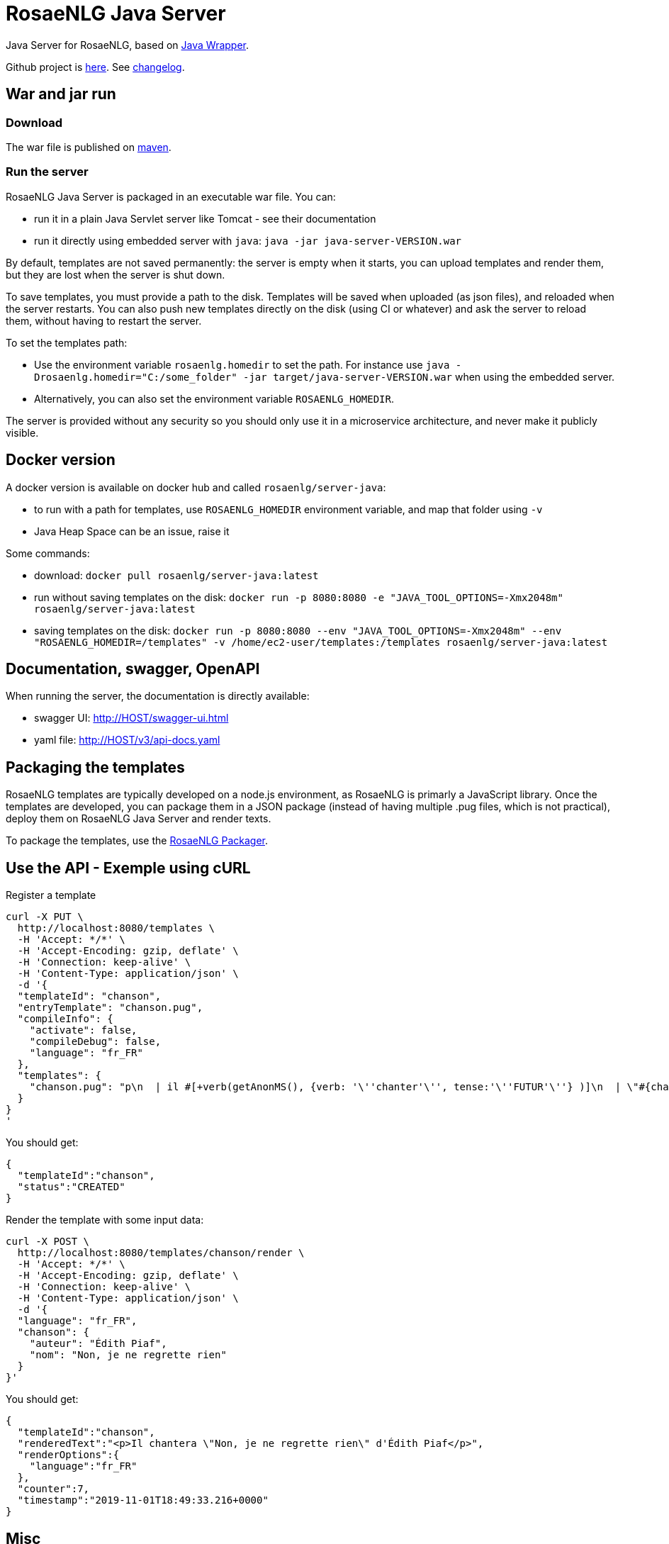 = RosaeNLG Java Server

Java Server for RosaeNLG, based on xref:java-wrapper.adoc[Java Wrapper].

Github project is link:https://github.com/RosaeNLG/rosaenlg-java[here]. See link:https://github.com/RosaeNLG/rosaenlg-java/blob/master/CHANGELOG.md[changelog].


== War and jar run

=== Download

The war file is published on link:https://repo1.maven.org/maven2/org/rosaenlg/java-server/[maven].


=== Run the server

RosaeNLG Java Server is packaged in an executable war file. You can:

* run it in a plain Java Servlet server like Tomcat - see their documentation
* run it directly using embedded server with `java`: `java -jar java-server-VERSION.war`

By default, templates are not saved permanently: the server is empty when it starts, you can upload templates and render them, but they are lost when the server is shut down.

To save templates, you must provide a path to the disk.
Templates will be saved when uploaded (as json files), and reloaded when the server restarts.
You can also push new templates directly on the disk (using CI or whatever) and ask the server to reload them, without having to restart the server.

To set the templates path:

* Use the environment variable `rosaenlg.homedir` to set the path. For instance use `java -Drosaenlg.homedir="C:/some_folder" -jar target/java-server-VERSION.war` when using the embedded server.
* Alternatively, you can also set the environment variable `ROSAENLG_HOMEDIR`.

The server is provided without any security so you should only use it in a microservice architecture, and never make it publicly visible.


== Docker version

A docker version is available on docker hub and called `rosaenlg/server-java`:

* to run with a path for templates, use `ROSAENLG_HOMEDIR` environment variable, and map that folder using `-v`
* Java Heap Space can be an issue, raise it

Some commands:

* download: `docker pull rosaenlg/server-java:latest`
* run without saving templates on the disk: `docker run -p 8080:8080 -e "JAVA_TOOL_OPTIONS=-Xmx2048m" rosaenlg/server-java:latest`
* saving templates on the disk: `docker run -p 8080:8080 --env "JAVA_TOOL_OPTIONS=-Xmx2048m" --env "ROSAENLG_HOMEDIR=/templates" -v /home/ec2-user/templates:/templates rosaenlg/server-java:latest`


== Documentation, swagger, OpenAPI

When running the server, the documentation is directly available:

* swagger UI: http://HOST/swagger-ui.html
* yaml file: http://HOST/v3/api-docs.yaml


== Packaging the templates

RosaeNLG templates are typically developed on a node.js environment, as RosaeNLG is primarly a JavaScript library. Once the templates are developed, you can package them in a JSON package (instead of having multiple .pug files, which is not practical), deploy them on RosaeNLG Java Server and render texts.

To package the templates, use the xref:integration:rosaenlg_packager.adoc[RosaeNLG Packager].


== Use the API - Exemple using cURL

Register a template
[source,bash]
----
curl -X PUT \
  http://localhost:8080/templates \
  -H 'Accept: */*' \
  -H 'Accept-Encoding: gzip, deflate' \
  -H 'Connection: keep-alive' \
  -H 'Content-Type: application/json' \
  -d '{
  "templateId": "chanson",
  "entryTemplate": "chanson.pug",
  "compileInfo": {
    "activate": false,
    "compileDebug": false,
    "language": "fr_FR"
  },
  "templates": {
    "chanson.pug": "p\n  | il #[+verb(getAnonMS(), {verb: '\''chanter'\'', tense:'\''FUTUR'\''} )]\n  | \"#{chanson.nom}\"\n  | de #{chanson.auteur}\n"
  }
}
'
----

You should get:
[source,json]
----
{
  "templateId":"chanson",
  "status":"CREATED"
}
----

Render the template with some input data:
[source,bash]
----
curl -X POST \
  http://localhost:8080/templates/chanson/render \
  -H 'Accept: */*' \
  -H 'Accept-Encoding: gzip, deflate' \
  -H 'Connection: keep-alive' \
  -H 'Content-Type: application/json' \
  -d '{
  "language": "fr_FR",
  "chanson": {
    "auteur": "Édith Piaf",
    "nom": "Non, je ne regrette rien"
  }
}'
----

You should get:
[source,json]
----
{
  "templateId":"chanson",
  "renderedText":"<p>Il chantera \"Non, je ne regrette rien\" d'Édith Piaf</p>",
  "renderOptions":{
    "language":"fr_FR"
  },
  "counter":7,
  "timestamp":"2019-11-01T18:49:33.216+0000"
}
----


== Misc

*Do not* use the Pug `cache` parameter, as:

* anyway the `render` function of Pug is not used, so it is useless
* the server already caches the compiled functions

link:https://www.javadoc.io/doc/org.rosaenlg/java-server/[JavaDoc is here]


== Versions

[options="header"]
|=====================================================================
| rosaenlg-java-server version | java-wrapper version | corresponding RosaeNLG version
| 1.5.0 | 1.5.0 | 1.5.0
| 1.4.0 | 1.4.0 | 1.4.0
| 1.3.3 | 1.3.2 | 1.3.2
| 1.3.2 | 1.3.2 | 1.3.2
|=====================================================================

